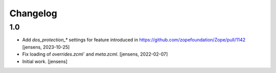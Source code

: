 Changelog
=========

1.0
---

- Add `dos_protection_*` settings for feature introduced in https://github.com/zopefoundation/Zope/pull/1142
  [jensens, 2023-10-25]

- Fix loading of `overrides.zcml`` and `meta.zcml`.
  [jensens, 2022-02-07]

- Initial work.
  [jensens]
